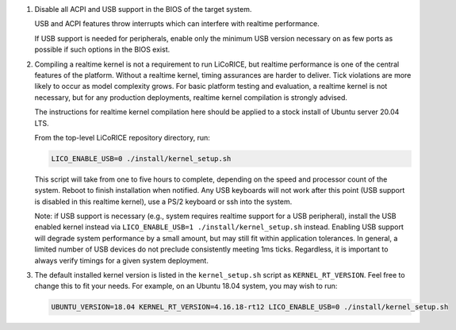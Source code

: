 #.  Disable all ACPI and USB support in the BIOS of the target system.

    USB and ACPI features throw interrupts which can interfere with
    realtime performance.

    If USB support is needed for peripherals, enable only the minimum USB
    version necessary on as few ports as possible if such options in the
    BIOS exist.

#.  Compiling a realtime kernel is not a requirement to run LiCoRICE, but
    realtime performance is one of the central features of the platform.
    Without a realtime kernel, timing assurances are harder to deliver.
    Tick violations are more likely to occur as model complexity grows.
    For basic platform testing and evaluation, a realtime kernel is not
    necessary, but for any production deployments, realtime kernel
    compilation is strongly advised.

    The instructions for realtime kernel compilation here should be applied
    to a stock install of Ubuntu server 20.04 LTS.

    From the top-level LiCoRICE repository directory, run:

    .. code-block:: bash

        LICO_ENABLE_USB=0 ./install/kernel_setup.sh

    This script will take from one to five hours to complete, depending on
    the speed and processor count of the system. Reboot to finish
    installation when notified. Any USB keyboards will not work after this
    point (USB support is disabled in this realtime kernel), use a PS/2
    keyboard or ssh into the system.

    Note: if USB support is necessary (e.g., system requires realtime
    support for a USB peripheral), install the USB enabled kernel instead
    via ``LICO_ENABLE_USB=1 ./install/kernel_setup.sh`` instead. Enabling USB support will
    degrade system performance by a small amount, but may still fit within
    application tolerances. In general, a limited number of USB devices do
    not preclude consistently meeting 1ms ticks. Regardless, it is
    important to always verify timings for a given system deployment.

#.  The default installed kernel version is listed in the
    ``kernel_setup.sh`` script as ``KERNEL_RT_VERSION``. Feel free to
    change this to fit your needs. For example, on an Ubuntu 18.04
    system, you may wish to run:

    .. code-block:: bash

        UBUNTU_VERSION=18.04 KERNEL_RT_VERSION=4.16.18-rt12 LICO_ENABLE_USB=0 ./install/kernel_setup.sh
